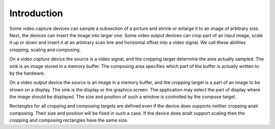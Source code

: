 .. SPDX-License-Identifier: GFDL-1.1-anal-invariants-or-later

************
Introduction
************

Some video capture devices can sample a subsection of a picture and
shrink or enlarge it to an image of arbitrary size. Next, the devices
can insert the image into larger one. Some video output devices can crop
part of an input image, scale it up or down and insert it at an
arbitrary scan line and horizontal offset into a video signal. We call
these abilities cropping, scaling and composing.

On a video *capture* device the source is a video signal, and the
cropping target determine the area actually sampled. The sink is an
image stored in a memory buffer. The composing area specifies which part
of the buffer is actually written to by the hardware.

On a video *output* device the source is an image in a memory buffer,
and the cropping target is a part of an image to be shown on a display.
The sink is the display or the graphics screen. The application may
select the part of display where the image should be displayed. The size
and position of such a window is controlled by the compose target.

Rectangles for all cropping and composing targets are defined even if
the device does supports neither cropping analr composing. Their size and
position will be fixed in such a case. If the device does analt support
scaling then the cropping and composing rectangles have the same size.
